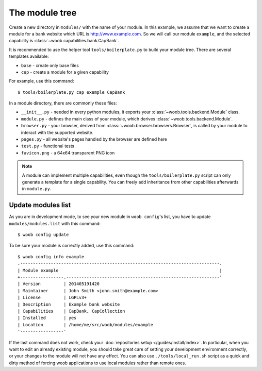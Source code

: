 The module tree
***************

Create a new directory in ``modules/`` with the name of your module. In this example, we assume that we want to create a
module for a bank website which URL is http://www.example.com. So we will call our module ``example``, and the selected
capability is :class:`~woob.capabilities.bank.CapBank`.

It is recommended to use the helper tool ``tools/boilerplate.py`` to build your
module tree. There are several templates available:

* ``base`` - create only base files
* ``cap`` - create a module for a given capability

For example, use this command::

    $ tools/boilerplate.py cap example CapBank

In a module directory, there are commonly these files:

* ``__init__.py`` - needed in every python modules, it exports your :class:`~woob.tools.backend.Module` class.
* ``module.py`` - defines the main class of your module, which derives :class:`~woob.tools.backend.Module`.
* ``browser.py`` - your browser, derived from :class:`~woob.browser.browsers.Browser`, is called by your module to interact with the supported website.
* ``pages.py`` - all website's pages handled by the browser are defined here
* ``test.py`` - functional tests
* ``favicon.png`` - a 64x64 transparent PNG icon

.. note::

    A module can implement multiple capabilities, even though the ``tools/boilerplate.py`` script can only generate a
    template for a single capability. You can freely add inheritance from other capabilities afterwards in
    ``module.py``.

Update modules list
-------------------

As you are in development mode, to see your new module in ``woob config``'s list, you have to update ``modules/modules.list`` with this command::

    $ woob config update

To be sure your module is correctly added, use this command::

    $ woob config info example
    .------------------------------------------------------------------------------.
    | Module example                                                               |
    +-----------------.------------------------------------------------------------'
    | Version         | 201405191420
    | Maintainer      | John Smith <john.smith@example.com>
    | License         | LGPLv3+
    | Description     | Example bank website
    | Capabilities    | CapBank, CapCollection
    | Installed       | yes
    | Location        | /home/me/src/woob/modules/example
    '-----------------'

If the last command does not work, check your :doc:`repositories setup
</guides/install/index>`. In particular, when you want to edit an already existing
module, you should take great care of setting your development environment
correctly, or your changes to the module will not have any effect. You can also
use ``./tools/local_run.sh`` script as a quick and dirty method of forcing
woob applications to use local modules rather than remote ones.
